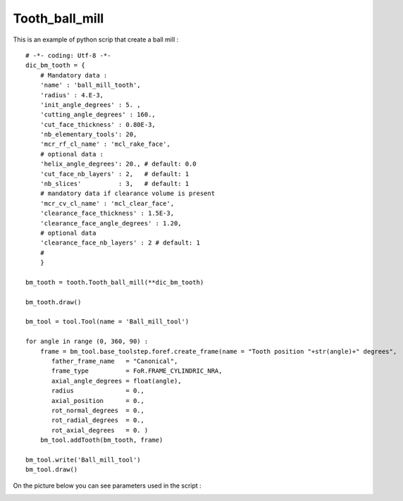 ####################################################################################################
Tooth_ball_mill
####################################################################################################
This is an example of python scrip that create a ball mill :
::
    # -*- coding: Utf-8 -*-
    dic_bm_tooth = {
        # Mandatory data : 
        'name' : 'ball_mill_tooth',
        'radius' : 4.E-3,
        'init_angle_degrees' : 5. ,
        'cutting_angle_degrees' : 160., 
        'cut_face_thickness' : 0.80E-3,
        'nb_elementary_tools': 20,  
        'mcr_rf_cl_name' : 'mcl_rake_face',
        # optional data :
        'helix_angle_degrees': 20., # default: 0.0
        'cut_face_nb_layers' : 2,   # default: 1
        'nb_slices'          : 3,   # default: 1       
        # mandatory data if clearance volume is present
        'mcr_cv_cl_name' : 'mcl_clear_face',
        'clearance_face_thickness' : 1.5E-3,
        'clearance_face_angle_degrees' : 1.20,
        # optional data
        'clearance_face_nb_layers' : 2 # default: 1
        #
        }

    bm_tooth = tooth.Tooth_ball_mill(**dic_bm_tooth)

    bm_tooth.draw()

    bm_tool = tool.Tool(name = 'Ball_mill_tool')

    for angle in range (0, 360, 90) :
        frame = bm_tool.base_toolstep.foref.create_frame(name = "Tooth position "+str(angle)+" degrees",
           father_frame_name   = "Canonical",
           frame_type          = FoR.FRAME_CYLINDRIC_NRA,
           axial_angle_degrees = float(angle),
           radius              = 0.,
           axial_position      = 0.,
           rot_normal_degrees  = 0.,
           rot_radial_degrees  = 0.,
           rot_axial_degrees   = 0. )
        bm_tool.addTooth(bm_tooth, frame)

    bm_tool.write('Ball_mill_tool')
    bm_tool.draw()

On the picture below you can see parameters used in the script :

.. image:: fig/ball_mill.png
    :align: center
    :width: 12 cm